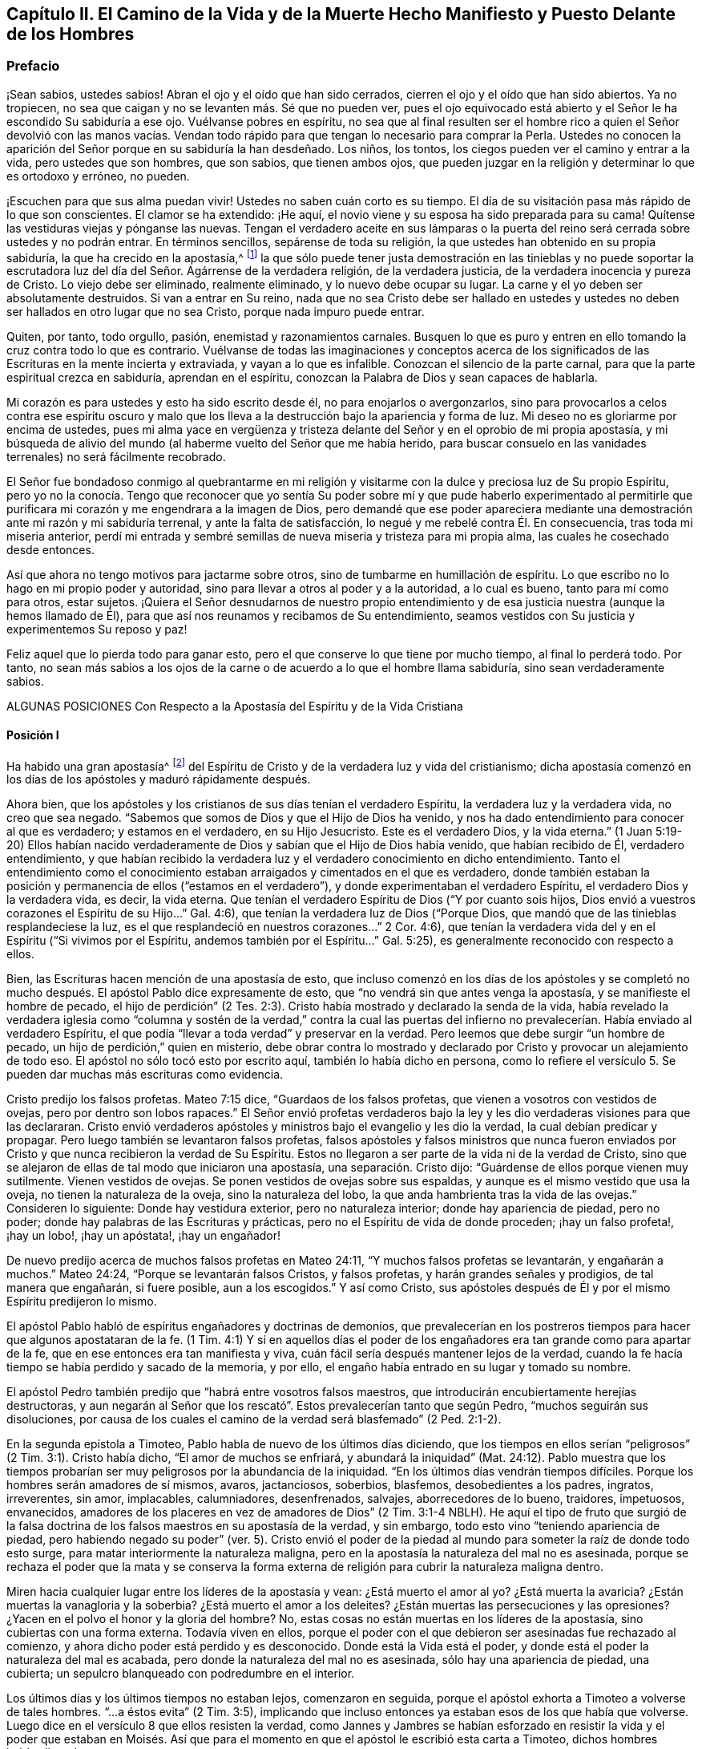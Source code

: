 == Capítulo II. El Camino de la Vida y de la Muerte Hecho Manifiesto y Puesto Delante de los Hombres

=== Prefacio

¡Sean sabios, ustedes sabios!
Abran el ojo y el oído que han sido cerrados,
cierren el ojo y el oído que han sido abiertos.
Ya no tropiecen, no sea que caigan y no se levanten más. Sé que no pueden ver,
pues el ojo equivocado está abierto y el Señor le ha escondido Su sabiduría a ese ojo.
Vuélvanse pobres en espíritu,
no sea que al final resulten ser el hombre rico a quien el Señor devolvió con las manos
vacías. Vendan todo rápido para que tengan lo necesario para comprar la Perla.
Ustedes no conocen la aparición del Señor porque en su sabiduría la han desdeñado.
Los niños, los tontos, los ciegos pueden ver el camino y entrar a la vida,
pero ustedes que son hombres, que son sabios, que tienen ambos ojos,
que pueden juzgar en la religión y determinar lo que es ortodoxo y erróneo, no pueden.

¡Escuchen para que sus alma puedan vivir!
Ustedes no saben cuán corto es su tiempo.
El día de su visitación pasa más rápido de lo que son conscientes.
El clamor se ha extendido: ¡He aquí,
el novio viene y su esposa ha sido preparada para su cama!
Quítense las vestiduras viejas y pónganse las nuevas.
Tengan el verdadero aceite en sus lámparas o la puerta del
reino será cerrada sobre ustedes y no podrán entrar.
En términos sencillos, sepárense de toda su religión,
la que ustedes han obtenido en su propia sabiduría, la que ha crecido en la apostasía,^
footnote:[Penington y muchos de sus contemporáneos,
usan la palabra '`apostasía`' para referirse a la condición de la iglesia cristiana,
que comenzó poco después de los primeros apóstoles, hasta la época de estos escritos.
En sus mentes, la forma predominantemente muerta,
externa y centrada en el hombre de la religión cristiana,
que había prevalecido a lo largo de los siglos,
era la gran apostasía que había sido predicha por Cristo y los apóstoles.]
la que sólo puede tener justa demostración en las tinieblas y no puede soportar
la escrutadora luz del día del Señor. Agárrense de la verdadera religión,
de la verdadera justicia, de la verdadera inocencia y pureza de Cristo.
Lo viejo debe ser eliminado, realmente eliminado, y lo nuevo debe ocupar su lugar.
La carne y el yo deben ser absolutamente destruidos.
Si van a entrar en Su reino,
nada que no sea Cristo debe ser hallado en ustedes y ustedes
no deben ser hallados en otro lugar que no sea Cristo,
porque nada impuro puede entrar.

Quiten, por tanto, todo orgullo, pasión, enemistad y razonamientos carnales.
Busquen lo que es puro y entren en ello tomando la cruz contra todo lo que es contrario.
Vuélvanse de todas las imaginaciones y conceptos acerca de los
significados de las Escrituras en la mente incierta y extraviada,
y vayan a lo que es infalible.
Conozcan el silencio de la parte carnal,
para que la parte espiritual crezca en sabiduría, aprendan en el espíritu,
conozcan la Palabra de Dios y sean capaces de hablarla.

Mi corazón es para ustedes y esto ha sido escrito desde él,
no para enojarlos o avergonzarlos,
sino para provocarlos a celos contra ese espíritu oscuro y malo
que los lleva a la destrucción bajo la apariencia y forma de luz.
Mi deseo no es gloriarme por encima de ustedes,
pues mi alma yace en vergüenza y tristeza delante
del Señor y en el oprobio de mi propia apostasía,
y mi búsqueda de alivio del mundo (al haberme vuelto del Señor que me había herido,
para buscar consuelo en las vanidades terrenales) no será fácilmente recobrado.

El Señor fue bondadoso conmigo al quebrantarme en mi religión
y visitarme con la dulce y preciosa luz de Su propio Espíritu,
pero yo no la conocía. Tengo que reconocer que yo sentía Su poder
sobre mí y que pude haberlo experimentado al permitirle que purificara
mi corazón y me engendrara a la imagen de Dios,
pero demandé que ese poder apareciera mediante una
demostración ante mi razón y mi sabiduría terrenal,
y ante la falta de satisfacción, lo negué y me rebelé contra Él. En consecuencia,
tras toda mi miseria anterior,
perdí mi entrada y sembré semillas de nueva miseria y tristeza para mi propia alma,
las cuales he cosechado desde entonces.

Así que ahora no tengo motivos para jactarme sobre otros,
sino de tumbarme en humillación de espíritu.
Lo que escribo no lo hago en mi propio poder y autoridad,
sino para llevar a otros al poder y a la autoridad, a lo cual es bueno,
tanto para mí como para otros, estar sujetos.
¡Quiera el Señor desnudarnos de nuestro propio entendimiento
y de esa justicia nuestra (aunque la hemos llamado de Él),
para que así nos reunamos y recibamos de Su entendimiento,
seamos vestidos con Su justicia y experimentemos Su reposo y paz!

Feliz aquel que lo pierda todo para ganar esto,
pero el que conserve lo que tiene por mucho tiempo, al final lo perderá todo.
Por tanto,
no sean más sabios a los ojos de la carne o de acuerdo a lo que el hombre llama sabiduría,
sino sean verdaderamente sabios.

ALGUNAS POSICIONES Con Respecto a la Apostasía del Espíritu y de la Vida Cristiana

==== Posición I

Ha habido una gran apostasía^
footnote:[Alejamiento, salida]
del Espíritu de Cristo y de la verdadera luz y vida del cristianismo;
dicha apostasía comenzó en los días de los apóstoles y maduró rápidamente después.

Ahora bien, que los apóstoles y los cristianos de sus días tenían el verdadero Espíritu,
la verdadera luz y la verdadera vida, no creo que sea negado.
"`Sabemos que somos de Dios y que el Hijo de Dios ha venido,
y nos ha dado entendimiento para conocer al que es verdadero; y estamos en el verdadero,
en su Hijo Jesucristo.
Este es el verdadero Dios, y la vida eterna.`"
(1 Juan 5:19-20) Ellos habían nacido verdaderamente
de Dios y sabían que el Hijo de Dios había venido,
que habían recibido de Él, verdadero entendimiento,
y que habían recibido la verdadera luz y el verdadero conocimiento en dicho entendimiento.
Tanto el entendimiento como el conocimiento estaban
arraigados y cimentados en el que es verdadero,
donde también estaban la posición y permanencia de ellos ("`estamos en el verdadero`"),
y donde experimentaban el verdadero Espíritu, el verdadero Dios y la verdadera vida,
es decir, la vida eterna.
Que tenían el verdadero Espíritu de Dios ("`Y por cuanto sois hijos,
Dios envió a vuestros corazones el Espíritu de su Hijo...`" Gal.
4:6), que tenían la verdadera luz de Dios ("`Porque Dios,
que mandó que de las tinieblas resplandeciese la luz,
es el que resplandeció en nuestros corazones...`" 2 Cor.
4:6), que tenían la verdadera vida del y en el Espíritu ("`Si vivimos por el Espíritu,
andemos también por el Espíritu...`" Gal.
5:25), es generalmente reconocido con respecto a ellos.

Bien, las Escrituras hacen mención de una apostasía de esto,
que incluso comenzó en los días de los apóstoles y se completó
no mucho después. El apóstol Pablo dice expresamente de esto,
que "`no vendrá sin que antes venga la apostasía, y se manifieste el hombre de pecado,
el hijo de perdición`" (2 Tes.
2:3). Cristo había mostrado y declarado la senda de la vida,
había revelado la verdadera iglesia como "`columna y sostén de la verdad,`" contra la
cual las puertas del infierno no prevalecerían. Había enviado al verdadero Espíritu,
el que podía "`llevar a toda verdad`" y preservar en la verdad.
Pero leemos que debe surgir "`un hombre de pecado,
un hijo de perdición,`" quien en misterio,
debe obrar contra lo mostrado y declarado por Cristo
y provocar un alejamiento de todo eso.
El apóstol no sólo tocó esto por escrito aquí, también lo había dicho en persona,
como lo refiere el versículo 5. Se pueden dar muchas más escrituras como evidencia.

Cristo predijo los falsos profetas.
Mateo 7:15 dice, "`Guardaos de los falsos profetas,
que vienen a vosotros con vestidos de ovejas, pero por dentro son lobos rapaces.`"
El Señor envió profetas verdaderos bajo la ley y
les dio verdaderas visiones para que las declararan.
Cristo envió verdaderos apóstoles y ministros bajo el evangelio y les dio la verdad,
la cual debían predicar y propagar.
Pero luego también se levantaron falsos profetas,
falsos apóstoles y falsos ministros que nunca fueron enviados
por Cristo y que nunca recibieron la verdad de Su Espíritu.
Estos no llegaron a ser parte de la vida ni de la verdad de Cristo,
sino que se alejaron de ellas de tal modo que iniciaron una apostasía,
una separación. Cristo dijo: "`Guárdense de ellos porque vienen muy sutilmente.
Vienen vestidos de ovejas.
Se ponen vestidos de ovejas sobre sus espaldas,
y aunque es el mismo vestido que usa la oveja, no tienen la naturaleza de la oveja,
sino la naturaleza del lobo, la que anda hambrienta tras la vida de las ovejas.`"
Consideren lo siguiente: Donde hay vestidura exterior, pero no naturaleza interior;
donde hay apariencia de piedad, pero no poder;
donde hay palabras de las Escrituras y prácticas,
pero no el Espíritu de vida de donde proceden; ¡hay un falso profeta!, ¡hay un lobo!,
¡hay un apóstata!, ¡hay un engañador!

De nuevo predijo acerca de muchos falsos profetas en Mateo 24:11,
"`Y muchos falsos profetas se levantarán, y engañarán a muchos.`"
Mateo 24:24, "`Porque se levantarán falsos Cristos, y falsos profetas,
y harán grandes señales y prodigios, de tal manera que engañarán, si fuere posible,
aun a los escogidos.`"
Y así como Cristo,
sus apóstoles después de Él y por el mismo Espíritu predijeron lo mismo.

El apóstol Pablo habló de espíritus engañadores y doctrinas de demonios,
que prevalecerían en los postreros tiempos para hacer que algunos apostataran de la fe.
(1 Tim.
4:1) Y si en aquellos días el poder de los engañadores
era tan grande como para apartar de la fe,
que en ese entonces era tan manifiesta y viva,
cuán fácil sería después mantener lejos de la verdad,
cuando la fe hacía tiempo se había perdido y sacado de la memoria, y por ello,
el engaño había entrado en su lugar y tomado su nombre.

El apóstol Pedro también predijo que "`habrá entre vosotros falsos maestros,
que introducirán encubiertamente herejías destructoras,
y aun negarán al Señor que los rescató`". Estos prevalecerían tanto que según Pedro,
"`muchos seguirán sus disoluciones,
por causa de los cuales el camino de la verdad será blasfemado`" (2 Ped.
2:1-2).

En la segunda epístola a Timoteo, Pablo habla de nuevo de los últimos días diciendo,
que los tiempos en ellos serían "`peligrosos`" (2 Tim.
3:1). Cristo había dicho, "`El amor de muchos se enfriará, y abundará la iniquidad`" (Mat.
24:12). Pablo muestra que los tiempos probarían ser
muy peligrosos por la abundancia de la iniquidad.
"`En los últimos días vendrán tiempos difíciles.
Porque los hombres serán amadores de sí mismos, avaros, jactanciosos, soberbios,
blasfemos, desobedientes a los padres, ingratos, irreverentes, sin amor, implacables,
calumniadores, desenfrenados, salvajes, aborrecedores de lo bueno, traidores, impetuosos,
envanecidos, amadores de los placeres en vez de amadores de Dios`" (2 Tim.
3:1-4 NBLH).
He aquí el tipo de fruto que surgió de la falsa doctrina
de los falsos maestros en su apostasía de la verdad,
y sin embargo, todo esto vino "`teniendo apariencia de piedad,
pero habiendo negado su poder`" (ver. 5). Cristo envió el poder
de la piedad al mundo para someter la raíz de donde todo esto surge,
para matar interiormente la naturaleza maligna,
pero en la apostasía la naturaleza del mal no es asesinada,
porque se rechaza el poder que la mata y se conserva la forma externa
de religión para cubrir la naturaleza maligna dentro.

Miren hacia cualquier lugar entre los líderes de la apostasía y vean:
¿Está muerto el amor al yo?
¿Está muerta la avaricia?
¿Están muertas la vanagloria y la soberbia?
¿Está muerto el amor a los deleites?
¿Están muertas las persecuciones y las opresiones?
¿Yacen en el polvo el honor y la gloria del hombre?
No, estas cosas no están muertas en los líderes de la apostasía,
sino cubiertas con una forma externa.
Todavía viven en ellos,
porque el poder con el que debieron ser asesinadas fue rechazado al comienzo,
y ahora dicho poder está perdido y es desconocido.
Donde está la Vida está el poder, y donde está el poder la naturaleza del mal es acabada,
pero donde la naturaleza del mal no es asesinada, sólo hay una apariencia de piedad,
una cubierta; un sepulcro blanqueado con podredumbre en el interior.

Los últimos días y los últimos tiempos no estaban lejos, comenzaron en seguida,
porque el apóstol exhorta a Timoteo a volverse de tales hombres.
"`...a éstos evita`" (2 Tim.
3:5), implicando que incluso entonces ya estaban esos de los que había que volverse.
Luego dice en el versículo 8 que ellos resisten la verdad,
como Jannes y Jambres se habían esforzado en resistir la vida y el poder que estaban
en Moisés. Así que para el momento en que el apóstol le escribió esta carta a Timoteo,
dichos hombres habían llegado.

Judas habla de "`hombres impíos que convierten en libertinaje la gracia de nuestro Dios,
y niegan a Dios el único soberano,
y a nuestro Señor Jesucristo,`" y que ya "`han entrado`" (Jud.
1:4). El apóstol Juan dice muy específicamente, "`Hijitos, ya es el último tiempo;
y según vosotros oísteis que el anticristo viene,
así ahora han surgido muchos anticristos; por esto conocemos que es el último tiempo.
Salieron de nosotros...`" (1 Juan 2:18-19). Cristo,
instruyendo a Sus discípulos con respecto a los últimos tiempos,
les dijo que se levantarían falsos cristos con gran poder de engaño. (Mat.
24:24) Ahora bien, Juan dice aquí: "`han surgido muchos anticristos;
por esto conocemos que es el último tiempo.`"
Estos no permanecieron en la doctrina de los apóstoles que predicaban "`el evangelio
eterno,`" ni permanecieron en el Espíritu y principio en el que habían entrado,
sino que "`salieron`" de ellos,
salieron del Espíritu (de la unción en la que tenían que mantenerse y por la
que eran mantenidos) hacia otro espíritu y predicaron otro evangelio.
El evangelio del anticristo no era el poder de Dios para destruir lo terrenal,
todo lo contrario, consistía en un conocimiento muerto y literal de las cosas,
del que lo terrenal podía alimentarse y mantenerse vivo.

Miren el estado de las iglesias de entonces,
según lo que las Escrituras registran de ellas,
y los síntomas de la apostasía aparecerán claramente.
La iglesia de Éfeso (en la que habían entrado algunos lobos rapaces, Hech.
20:29) había dejado su primer amor.
(Apoc.
2:4) Las iglesias de Galacia fueron hechizadas y se apartaron del evangelio.
(Gal.
3:1) La iglesia de Colosas estaba enredada y sujeta a los rudimentos del mundo,
ordenanzas (que perecen con el uso), mandamientos y doctrinas de hombres.
(Col.
2:20-22) La iglesia de Corinto también estaba siendo
turbada por los falsos profetas (2 Cor.
11:12-13), tanto así,
que el apóstol temía que la iglesia fuera corrompida por ellos (ver. 3).
En la iglesia de Pérgamo había unos que retenían la doctrina de Baal.
(Apoc.
2:14) La iglesia de Tiatira permitía que la mujer
llamada Jezabel y que se hacía llamar profetisa,
sedujera y diera a luz niños de apostasía. (Apoc.
2:20,23) La iglesia de Sardis tenía nombre de estar viva
pero estaba muerta y había manchado sus vestiduras (Apoc.
3:2,4). La iglesia de Laodicea se veía a sí misma rica, enriquecida,
que no tenía necesidad de nada, pero era desventurada, miserable, pobre,
ciega (el ojo se había desviado) y desnuda; sin oro, sin vestido, sin colirio.
(Apoc.
3:17-18). Finalmente,
todos los gentiles fueron advertidos por Pablo en
su carta a la iglesia de Roma a mirar su estatus,
para que no cayeran de la fe,
de la verdad y de la vida a la apostasía (como habían hecho los judíos),
ni experimentaran la severidad de Dios,
como también la habían experimentado los judíos. (Rom.
11: 20-22)

Es evidente, por tanto,
que en los días de los apóstoles la apostasía había
encontrado asidero y había comenzado a esparcirse.
El apóstol Juan mirando en el espíritu el estado futuro de las cosas,
la vio extendida y cubriéndolo todo;
"`todas las naciones han bebido del vino del furor de su fornicación`" (Apoc.
18:3). El camino de la verdad había sido blasfemado hacía mucho (2 Ped.
2:2) y la Roca Eterna que sólo se establece en la verdad había sido abandonada.
Todo se hizo como un mar,
se levantó la bestia (que no podía levantarse mientras el poder
de la verdad estuviera en pie) y sobre la bestia la mujer,
y en su mano la copa de engaño y desvío de la vida.
Ella les dio a beber a todas las naciones y las naciones bebieron y se embriagaron,
por lo tanto,
todas las naciones han sido envenenadas con las doctrinas
y prácticas de la apostasía. Ellas han tomado como verdad,
lo que la ramera les dijo que era verdad; han guardado como mandamientos de Dios,
lo que la ramera les dijo que eran mandamientos de Dios.
Por este medio nunca han llegado a estar casadas con Cristo, a estar unidas a Él,
a recibir la ley de vida de Su Espíritu y a experimentar
la libertad de la esclavitud de la corrupción. Por el contrario,
han estado en la cama de fornicación con la ramera y se han complacido,
saciado y satisfecho con esta fornicación. En consecuencia,
la corrupción cubrió toda la tierra.

Y aunque Dios se reservó para sí un remanente que lo adorara y
diera algún testimonio de Su verdad durante todo ese tiempo,
la "`bestia`" (que era manejada por la ramera) tenía poder sobre ellos;
poder para hacerles guerra, poder para vencerlos.
(Apoc.
13:7) La "`bestia`" tenía poder sobre toda "`tribu, pueblo,
lengua y nación`" en todas partes para vencer a los "`santos,`"
para suprimir la verdad de la que ellos eran movidos a dar testimonio,
para establecer la adoración de la "`bestia`" y hacer
que toda la tierra cayera delante de eso.
(Apoc.
13:7-8)

Ahora bien, por lo que ha sido expresado,
¿no es manifiesto con sencillez y claridad para todo ojo,
que ha habido una gran apostasía del verdadero conocimiento de Cristo,
y que una corrupción y un poder universal de muerte se han
propagado en lugar del poder de vida y gracia de Dios?
"`La gracia de Dios que trae salvación`" ha desaparecido;
la "`abominación de la desolación`" ha tomado su lugar y lo ha
llenado todo de veneno mortal contra la verdad y contra la vida.
Así, esa enemistad contra Dios bajo la apariencia de amor y celo por Él,
ha reinado en términos generales en los corazones de los hombres
desde los tiempos de los apóstoles hasta este día presente.

==== Posición II

En esta gran apostasía el verdadero estado del cristianismo se ha perdido.
Si ellos apostataron del Espíritu, de la luz y de la vida,
entonces se salieron de dicho estado y lo perdieron.

Se podría describir con multitud de detalles la manera
en que el estado del cristianismo se perdió,
pero sería demasiado extenso y tedioso.
Por lo tanto, puede que baste exponer unos pocos ejemplos importantes.

1+++.+++ La verdadera regla del cristianismo se perdió. La regla que dirige,
guía y ordena al cristiano en toda su marcha fue apostatada y perdida.

Pregunta: ¿Cuál es la regla^
footnote:[La palabra regla se usa para referirse a eso que gobierna,
rige o tiene verdadera autoridad en la vida del creyente.]
por la que el cristiano tiene que dirigir y ordenar su curso?

Respuesta: Ser cristiano es ser seguidor de Cristo, en consecuencia,
se debe tener la misma regla para caminar que tuvo Cristo.
El cristiano proviene de Cristo y tiene la misma vida en él,
por lo tanto necesita la misma regla.
Cristo tenía la plenitud de vida y todos recibimos
de Su plenitud una medida de dicha vida.
"`Porque somos miembros de su cuerpo,
de su carne y de sus huesos`" (Ef. 5:30). En efecto,
nosotros salimos del mismo manantial de vida de donde Él salió,
"`Porque el que santifica y los que son santificados, de uno son todos;
por lo cual no se avergüenza de llamarlos hermanos`" (Heb.
2:11). ¿Cuál era Su regla?
¿No era la plenitud de vida que recibió? Y ¿cuál es la regla de los que son santificados?
¿No es la medida de vida que recibieron?
¿No era la regla de Cristo la ley del Espíritu,
la ley que el Espíritu escribió en Su corazón? Y
¿no es la regla de los cristianos la ley del Espíritu,
la ley que el Espíritu escribe en sus corazones?

¿Cómo fue hecho Cristo rey y sacerdote?
¿Fue por la ley de un mandamiento carnal o por el poder de una vida eterna?
¿Y cómo son hechos ellos reyes y sacerdotes de Dios?
(Apoc.
1:6). ¿Es por la ley de un mandamiento carnal o por el poder de la misma vida eterna?
"`He aquí que vengo para hacer tu voluntad, Dios mío`', dijo Cristo,
"`cuando entró al mundo`" (Heb.
10:7,5) Pero ¿por cuál regla?
¿Por cuál ley?
"`Tu ley está en medio de mi corazón`" (Sal.
40:8). Y el Espíritu que la escribió ahí,
es el mismo que escribe el nuevo pacto con todas sus leyes en el corazón de cada cristiano,
desde el más pequeño hasta el más grande.
(Heb.
8:9,10) Sí, el Espíritu que habitaba en el corazón de Cristo,
es el mismo que habita en el de los cristianos de acuerdo a la promesa del pacto.
(Ezeq.
36:27)

Esta era la regla por la que Pablo caminaba,
"`la ley del Espíritu de vida en Cristo Jesús`" (Rom.
8:1-2). Esto lo hizo "`libre de la ley de pecado y muerte.`"
¿Dónde está escrita la ley del pecado?
¿Dónde está escrita la ley de la muerte?
¿No está escrita en el corazón? ¿No debe ser escrita ahí también la ley
de justicia y vida para que sea capaz de tratar con el pecado y la muerte?
El Espíritu forma de nuevo el corazón, forma a Cristo en el corazón,
engendra una nueva creación ahí que no puede pecar.
("`El que es nacido de Dios no peca.`") Esta es la regla de justicia,
la nueva creación o el Espíritu de vida en la nueva creación.
"`Porque en Cristo Jesús ni la circuncisión vale nada,
ni la incircuncisión,
sino una nueva creación. Y a todos los que anden conforme a esta regla,
paz y misericordia sea a ellos`" (Gal.
6:15-16). Note, esta es la regla:
La nueva creación que es engendrada en todo el que es nacido de Dios.
"`Si alguno está en Cristo,
nueva criatura es,`" y esta nueva creación tiene que ser su regla.
En la medida que cada hombre camine de acuerdo a esta regla,
de acuerdo a la nueva creación,
de acuerdo a la ley de luz y vida que el Espíritu continuamente sopla en la nueva creación,
tiene paz.
Pero si transgrede esto y no camina según el Espíritu sino según la carne,
camina fuera de la luz, fuera de la vida, fuera de la paz; camina en el mar,
en la muerte, en la dificultad y en la condenación. Esta es, pues,
la ley del hombre convertido: La nueva creación;
y la ley de la nueva creación es el Espíritu de vida que la engendró, que vive,
respira y emite Su ley continuamente en ella.
"`Pero vosotros tenéis la unción del Santo,
y conocéis todas las cosas`" (1 Juan 2:20). ¿Cómo
llegaron ellos a conocer todas las cosas?
¿No dice Juan que fue por "`la unción?`" La unción estaba en ellos,
una fuente o manantial de luz y vida manando en el interior
continuamente como ríos y corrientes de vida;
no necesitaban ningún otro maestro,
ni en la verdad ni en el camino de vida (ver. 27). El "`Consolador`"
renovaba sus corazones suficientemente y los llevaba a toda verdad.

Escudriñen las epístolas de los apóstoles y los encontrarán testificando
que el Señor mandó Su Espíritu a los corazones de los cristianos.
Encontrarán exhortaciones de no entristecer o apagar al Espíritu,
sino de seguir según eran guiados.
Ellos tenían que "`vivir en el Espíritu`" y "`caminar en el Espíritu.`"
(Gal.
5:25) El Espíritu tenía que caminar, vivir y producir Su propia vida y poder en ellos.
(2 Cor.
6:16) ¿Cuál puede ser la regla apropiada y completa de los hijos e hijas de Dios,
sino la luz del Espíritu de vida que recibieron de su Padre?
De esta manera elevó Dios la condición del creyente por
encima de la condición de los judíos bajo la ley.
Porque el judío externo tenía la ley escrita por el dedo de Dios en tablas de piedra,
pero nosotros tenemos la ley escrita por el dedo de Dios en las tablas de nuestros corazones.
La de ellos era una ley externa, a distancia,
y los labios del sacerdote estaban para preservar
el conocimiento de la misma e instruirlos en ella.
Pero ahora hay una ley interna, a mano,
la inmediata luz del Espíritu de vida brillando directamente en el corazón.
Los que conocen esta ley interior no necesitan hombre que les enseñe,
tienen el Espíritu de profecía en ellos y enseñanzas vivas provenientes de Él,
continuamente.
Estos son hechos reyes y sacerdotes para Dios,
tal como el pacto de la ley sólo pudo representar.

El evangelio es la sustancia de todo lo que las sombras contenían en la ley.
El cristiano es aquel que entra en esa sustancia,
vive en esa sustancia y en quien esa sustancia vive.
Su regla es la sustancia misma,
en la que él vive y la que vive en él. Cristo es la sustancia,
Él vive en el cristiano y el cristiano en Él. Cristo vive en él
por Su Espíritu y él vive en Cristo por el mismo Espíritu.
Ahí vive y tiene comunión con el Padre y con el Hijo, en la luz en la que Ellos viven,
y no mediante ninguna regla externa.
(1 Juan 1:6-7)

Pregunta: Pero ¿cuál es la regla ahora en la apostasía?

Respuesta:
Entre los católicos la regla son las Escrituras interpretadas
por la iglesia (como ellos se llaman a sí mismos),
con una mezcla de sus propios preceptos y tradiciones.
Entre los protestantes la regla son las Escrituras,
según las entienden por su propio estudio,
o según reciben entendimiento de ellas de los hombres que consideran ortodoxos.
De aquí se levantan continuamente diferencias, grupos y sectas;
unos siguiendo una interpretación, otros siguiendo otra.
Esta es una apostasía grave, la cual es raíz, manantial y fundamento de todo lo demás,
porque el que se pierde en el principio,
el que comienza su religión sin la verdadera regla,
¿cómo podrá seguir correctamente después?

Objeción: ¿Pero no son las Escrituras la palabra de Dios?
¿No debe ser la palabra de Dios la regla de un cristiano?
Si todo el mundo fuera dejado en su propio espíritu,
¡cuánta confusión e incertidumbre produciría esto!

Respuesta: Las Escrituras no son la Palabra viva,
no son la señalada por Dios para ser la regla de un cristiano,
pero contienen palabras habladas por el Espíritu de Dios
que testifican y apuntan a la Palabra que debe ser la regla.
"`Ustedes examinan las Escrituras porque piensan tener en ellas la vida eterna.
¡Y son ellas las que dan testimonio de Mí! Pero ustedes
no quieren venir a Mí para que tengan esa vida`" (Juan 5:39-40;
NBLH).
Las Escrituras deben ser escudriñadas por el testimonio que dan de Cristo,
y cuando dicho testimonio es recibido, Cristo es encontrado y la vida recibida.
Pero los fariseos antiguamente y los cristianos desde
entones (me refiero a los cristianos de nombre),
escudriñan las Escrituras pero no van a Cristo por la vida,
sino que se aferran a la letra de las Escrituras y se oponen a la vida con la letra.
Se mantienen a sí mismos alejados de la vida por
medio de su sabiduría y conocimiento de la letra.
De esta manera ponen las Escrituras en el lugar de
Cristo y así ni honran a Cristo ni a las Escrituras.

No habría sido honor para Juan el Bautista haber sido tomado como la Luz;
el honor de Juan era apuntarla.
Tampoco es ningún honor para las Escrituras ser llamadas la Palabra de Dios,
su honor es develar y testificar de la Palabra.
Ahora oigan lo que las Escrituras llaman la Palabra: "`En el principio era la Palabra,
y la Palabra era con Dios, y la Palabra era Dios`" (Juan 1:1; JBS).
"`Y aquella Palabra fue hecha carne`" (Juan 1:14, JBS).
Este era el nombre de Cristo cuando vino en la carne a sembrar Su vida en el mundo.
Cuando viene al mundo de nuevo de una tierra lejana
a pelear contra la bestia y el falso profeta,
y a limpiar la tierra de la fornicación e ídolos de la ramera, tiene el mismo nombre,
"`su nombre es la Palabra de Dios`" (Apoc.
19:13). Pedro llama esto "`la palabra de Dios que vive y permanece para siempre`" (1 Ped.
1:23). Esta Palabra que vive y permanece para siempre
es la Palabra que ellos predicaron (ver. 25),
y los que creyeron no sólo aplaudieron las palabras
que los apóstoles hablaron de la Palabra,
sino que también recibieron aquello de lo que hablaban,
"`la Palabra injertada,`" la que es recibida con espíritu manso,
quieto y sumiso y que "`puede salvar el alma`" (Sant.
1:21). Es la "`Palabra de fe,`" es decir, la que está "`cerca,
en el corazón y en la boca`" (Rom.
10:8). Es la Palabra que está a la puerta del corazón
y pide que la dejen entrar ("`He aquí,
yo estoy a la puerta y llamo,`" Apoc.
3:20). Cuando se le permite entrar habla en el corazón lo que tiene que ser oído y hecho.
Está cerca, está en el corazón y en la boca, ¿con qué fin?
"`Para que ustedes puedan oírla y hacerla.`"
La Palabra viva,
que es "`viva y eficaz y más cortante que espada de dos filos,`"
divide en la boca y divide en el corazón lo vil de lo precioso.
Sí, llega hasta la parte más íntima del corazón y corta entre las raíces.
(Heb.
4:12) Ustedes tienen que oír y hacer esa Palabra.
Tienen que separarse de todas las palabras viles, de la forma vil de vida,
del curso y de la adoración vil del mundo exterior,
del curso y de los pensamientos viles del pecado en el interior,
tan rápido como la Palabra se los descubra.
Ustedes tienen que ejercitarse en lo que es locura y necedad a los ojos del mundo,
con la severidad de la cruz sobre sus propias naturalezas terrenales.
De hecho, cuando la Palabra alcanza la naturaleza,
la vida y el espíritu mismo en el interior,
la vida carnal en el corazón no puede ser perdonada,
ni puede ser rechazado tampoco lo tonto y lo débil (en opinión
del ojo sabio del hombre) que se levanta en su lugar,
lo cual, cuando es recibido, es como una pequeña semilla,
como la más pequeña de las semillas.
Esa es la palabra de vida; esa es la regla verdadera y viva y el camino a la vida eterna;
esa es la obediencia; ese es el oír y el hacer de la Palabra.
"`El que tenga oídos, que oiga.`"

"`Examinaos a vosotros mismos si estáis en la fe; probaos a vosotros mismos.
¿O no os conocéis a vosotros mismos, que Jesucristo está en vosotros,
a menos que estéis reprobados?`"
(2 Cor.
13:5). ¿Están ustedes en la fe?
Entonces Cristo está en ustedes.
¿No está Cristo en ustedes?
Entonces están reprobados, fuera de la fe.
Cristo está en ustedes, ¿y no llevará Él las riendas y gobernar?
La Palabra viva está en el corazón, ¿y no será el gobierno del corazón? El apóstol Juan,
quien había visto, gustado, tocado y predicado la palabra de vida,
¿refirió a los cristianos a sus epístolas, o cualquier otra parte de la escritura,
para que fueran su gobierno?
No, él los dirigió a la unción como maestro suficiente.
(1 Juan 2:27) "`El que cree en mí, como dice la Escritura,
de su interior correrán ríos de agua viva`" (Juan
7:38). El que tiene la fuente de vida en él,
el que tiene ríos de agua viva manando continuamente,
¿ha necesitado ir a otro lugar a buscar agua?
"`El reino de los cielos está en ustedes,`" dijo Cristo, y manda a "`buscar el reino.`"
Enciendan la candela, barran la casa, busquen diligentemente el reino; ahí está,
si consiguen encontrarlo.
Él que ha encontrado el reino en el interior, ¿debería mirar afuera,
a palabras habladas acerca del reino para hallar las leyes del reino?
¿No se encuentran las leyes del reino en el reino?
¿Está el reino en el corazón y las leyes del reino escritas afuera en un libro?
¿No es el evangelio la ministración del Espíritu?
Aquel que ha recibido al Espíritu, ¿regresará a la letra para ser guiado?
El Espíritu vivo que da las Escrituras está presente,
¿y no tendrá preeminencia por encima de Sus propias palabras escritas?

¿Cuál es el objetivo correcto de la letra?
¿No es testificar del Espíritu y llevarlo a uno al Espíritu?
La ley, los profetas, Juan el Bautista, condujeron a Cristo en la carne;
Él tenía que ser la luz creciente y ellos tenían que decrecer.
Las palabras de Cristo en la carne,
las palabras de los apóstoles después y todas las palabras desde entonces,
no son sino para conducir a Cristo en el Espíritu, a la sustancia eterna y viva.
Cuando las palabras de Cristo, de los apóstoles,
o cuales quieras otras palabras habladas en estos días desde el mismo Espíritu,
llevan al Espíritu, a la experiencia y al establecimiento del alma en el fundamento vivo,
a la edificación y perfeccionamiento del hombre de Dios en dicho fundamento,
han alcanzado entonces su fin y su gloria.
Pero alabar las palabras escritas sin entender su voz,
manteniéndose a distancia de eso a lo que nos invitan,
pone las palabras fuera de su lugar, fuera de su uso y servicio correcto,
y así ni alcanzan su fin ni su gloria.
Y aunque el hombre pusiera sobre esas palabras algo que pareciera de mayor gloria,
es decir, las hiciera su regla y su guía,
no sería más que deshonra tanto para ellas como para
el Espíritu que las dio para un propósito diferente.

Con respecto a la otra parte de la objeción,
la que habla de si los hombres deberían ser dejados en sus
propios espíritus y seguir la guía de sus propios espíritus,
y que eso produciría confusión e incertidumbre,
¡yo reconozco que así sería! Pero aquí no estamos
hablando de dejar al hombre en su propio espíritu,
sino de dirigir y guiar al hombre a la Palabra y al Espíritu de vida,
a conocer y a oír la voz de Cristo,
la cual reúne y traslada al hombre de su propio espíritu al Espíritu de Cristo.
Allí no hay confusión ni incertidumbre, sino orden, certidumbre y estabilidad.

La luz del Espíritu de Dios es una regla segura e
infalible y el ojo que la ve es un ojo seguro.
El entendimiento humano de las Escrituras es incierto y falible.
Él, al no tener el verdadero oído,
recibe en su entendimiento incierto un conocimiento literal dudoso de las cosas,
y engaña su alma.
De esta manera,
se pierde en su propia mente errante e incierta en
medio de su sabiduría y conocimiento de las Escrituras,
y su alma es engañada por falta de una raíz verdadera y de un fundamento en él. Pero
aquel que es llevado al verdadero Pastor y conoce Su voz no puede ser engañado,
puede leer las Escrituras a salvo y probar la verdadera
dulzura de las palabras que salen de la vida.

Pero el hombre que está fuera de la vida se alimenta
de cáscaras y no puede recibir nada mejor;
ha reunido un conocimiento muerto, seco,
literal y áspero de las Escrituras y eso es lo que saborea.
Cuando la vida de las palabras y las cosas de las
que se hablan le son declaradas no las puede recibir,
porque está fuera del lugar donde fueron escritas
y del único lugar donde pueden ser entendidas.
Así entonces, el tal, tras perder la vida, ¿qué más puede hacer?
No puede hacer otra cosa más que alabar la letra escrita,
aunque su alma esté hambrienta y se encuentre famélica
y muerta por la falta del pan de vida.

Los escribas y fariseos hicieron una gran algarabía
acerca de la ley y las ordenanzas de Moisés,
afirmando que Cristo y Sus discípulos eran quebrantadores y profanadores de ellas.
No obstante, ellos mismos no honraban verdaderamente la ley ni las ordenanzas de Moisés,
sino sus propias doctrinas, mandamientos y tradiciones.
Así es ahora con los que hacen una gran algarabía acerca
de las Escrituras y de las enseñanzas de los apóstoles.
Estos no honran las Escrituras ni las enseñanzas de los apóstoles,
sino sus propias definiciones, sus propios conceptos,
sus propios inventos e imaginaciones.
Corren a las Escrituras con ese entendimiento,
con el que está fuera de la Verdad y que no los dejará entrar en ellas.
Cuando no son capaces de alcanzar y comprender la verdad tal como es, entonces estudian,
inventan e imaginan el significado.
Moldean una semejanza, una similitud de la verdad lo más aproximada posible,
y eso debe pasar como la verdad.
Luego honran y se inclinan ante ello como si fuera la voluntad de Dios,
aunque no sea más que una semejanza de su propia
invención y creación. Ellos no adoran a Dios,
ni honran las Escrituras, honran y adoran las obras de su propio cerebro.
El hombre ha hecho una imagen,
ha hecho un ídolo de cada escritura a la que le ha creado un significado,
de cada escritura que no ha leído en la luz verdadera y viva del Espíritu eterno de Dios.
El respeto y honor que le da a ese significado, no es respeto y honor dados a Dios,
sino a su propia imagen, a su propio ídolo.

¡Oh,
muchos son tus ídolos cristianos de Inglaterra! ¡Cuán llenos están ustedes de imágenes,
ídolos y conceptos espirituales! ¡Han corrido de una idea a otra
con la misma mente y espíritu con que comenzaron al principio!
El fundidor de imágenes nunca ha sido descubierto
y destruido en ustedes y por eso sigue operando.
Grande será el dolor y la angustia cuando el rápido ojo escrutador
del Señor lo busque y revele Su justa ira contra él.

Yo honro las Escrituras en mi corazón y mi alma,
y anhelo leerlas con ojo puro y en la luz pura del Espíritu vivo de Dios.
¡Pero,
qué el Señor me libre de leer una línea de ellas en mi propia voluntad
o de interpretar alguna parte de ellas de acuerdo a mi propio entendimiento!
Anhelo leerlas sólo en la medida que sea guiado, conducido e iluminado por Él,
en la voluntad y entendimiento que vienen de Él. En Su luz, toda escritura,
cada escrito del Espíritu de Dios que proviene del aliento de Su vida,
es provechoso para edificar y perfeccionar al hombre de Dios.
Pero las instrucciones, las reprimendas, las observaciones, las reglas,
los motivos de esperanza y consuelo,
o cualquier otra cosa que el hombre haya encontrado
en las Escrituras (estando él mismo fuera de la vida),
no tiene verdadero provecho, ni edifica lo verdadero.

=== 2. La verdadera adoración se perdió.

La verdadera adoración de Dios en el evangelio es en el Espíritu.
"`Mas la hora viene, y ahora es,
cuando los verdaderos adoradores adorarán al Padre en espíritu y en verdad;
porque también el Padre tales adoradores busca que le adoren`"
(Juan 4:23). La verdadera adoración es en el espíritu y en la verdad,
y los verdaderos adoradores adoran ahí. El Padre
busca tales adoradores y acepta esa adoración;
cualquier otra adoración es adoración falsa, y cualquier otro adorador es adorador falso.
¿No rechazó Dios el sacrificio de Caín antes?
¿Puede Él aceptar ahora cualquier sacrificio o adoración que se
ofrezca en la naturaleza de Caín? El que adora sin el Espíritu,
adora en esa naturaleza, pero el que adora correctamente,
debe tener su naturaleza cambiada y adorar en esa fe, en esa vida, en esa naturaleza,
en ese Espíritu, mediante el que y donde el tal es cambiado.
Porque no estar en esto o no permanecer en esto,
hace que sea imposible agradar a Dios en algo.

El que es verdadero adorador debe guardar la ley de la fe,
la ley del Espíritu de vida en él;
la ley que él recibe continuamente del Espíritu de vida mediante la fe fresca.
Él debe oír y observar la voz de la Palabra viva
en toda su adoración y debe adorar en la presencia,
poder y guía de esa Palabra.

Voy a dar sólo el ejemplo de la oración. "`Orando en todo
tiempo con toda oración y súplica en el Espíritu`" (Ef.
6:18). Note que toda oración y súplica debe ser en el Espíritu.
Si un hombre siempre que habla lo hace desde su propio espíritu,
aunque lo haga con mucho fervor y pasión,
aún no es oración. Es oración sólo en la medida que el Espíritu la motive,
en la medida que el Espíritu la dirija y la guíe. Si un
hombre comienza sin el Espíritu o continúa sin el Espíritu,
no está en la verdadera adoración, está en su propia voluntad,
es adoración de la voluntad.^
footnote:[Adoración de la voluntad es un término que se usa para
referirse a cualquier forma de adoración que brota de los recursos
del hombre y que está de acuerdo a la voluntad del hombre.]
Es adoración de acuerdo a su propio entendimiento y naturaleza,
ambas cosas deben ser crucificadas y no ser seguidas en ninguna forma bajo el evangelio.
"`Nosotros somos la circuncisión,
los que adoramos a Dios en Espíritu,`" (estos son los verdaderos adoradores,
"`la circuncisión,`" y esta es la verdadera adoración, "`en Espíritu`"),
"`no teniendo confianza en la carne.`"
Si un hombre se ocupa en algún tipo de adoración a Dios sin Su Espíritu,
¿no es esto confianza en la carne?
Si comienza sin el movimiento del Espíritu, ¿no es esto comenzar en la carne?
Si sigue sin la continuidad del Espíritu,
¿no es esto continuar en la fuerza y confianza de la carne?
La adoración del Espíritu es en la voluntad y tiempo
del Espíritu y es continuada por Su luz y poder.
Este poder mantiene abajo la parte intelectual y emotiva del hombre,
en la que todo el mundo adora, ofrece sacrificios inaceptables,
ofrendas cojas y ciegas que el alma de Dios odia.

Ahora bien, la adoración no se halla en la voluntad ni en el tiempo del hombre,
sino en lo que permanece para siempre, esta es adoración continua.
Hay una continua oración a Dios.
Hay una continua bendición y alabanza de Su nombre, al comer,
al beber o al hacer cualquier otra cosa.
Hay una continua inclinación ante la majestad del Señor en cada pensamiento,
en cada palabra, en cada acción. Esta es la verdadera adoración,
este es el descanso o día de reposo en el que los verdaderos adoradores adoran.

Cuando la creación de Dios es finalizada,
cuando el niño es formado en la luz y la vida soplada en él,
entonces Dios lo pone en Su tierra santa donde se guarda Su día de reposo.
Este está en la fe, la cual es la sustancia de las cosas que se esperaban bajo la ley.
Él ha salido de todos los tipos y sombras de la ley,
de todas las observaciones paganas de días y tiempos en el espíritu de este mundo,
para entrar en el verdadero día de reposo, en el verdadero descanso,
donde no tiene que obrar más,
donde Dios obra todo en él en Su tiempo y de acuerdo a Su propio beneplácito.
"`Pero los que hemos creído entramos en el reposo`" (Heb.
4:3). Y "`el que ha entrado en su reposo, también ha reposado de sus obras,
como Dios de las suyas`" (ver. 10). El que tiene la menor muestra de fe
conoce una medida de reposo al encontrar la vida obrando en él. Su alma
es diariamente dirigida más y más en la vida mediante la obra de la vida,
y el pesado yugo de su propio esfuerzo en pos de la vida es quitado de sus hombros.
Ahora esto es la verdad, la vida,
el día de reposo y la adoración del alma que es guiada
en la verdad y preservada en la verdad.

Pregunta: Pero ¿cómo es la adoración ahora en la apostasía?

Respuesta: Entre los católicos es una adoración muy desagradable;
una adoración más carnal que lo que alguna vez fue
la adoración de la ley del antiguo pacto.
Porque aunque la ley en su naturaleza era externa y carnal,
aún así era enseñada y prescrita por la sabiduría
de Dios y provechosa en su lugar y para su fin.
Pero la adoración entre los católicos fue inventada por una sabiduría
corrupta y establecida en la voluntad corrupta del hombre,
no tiene verdadero provecho, todo lo contrario, mantiene alejada la vida,
el poder y al Espíritu mediante prácticas de la carne
que alimentan y complacen la naturaleza carnal.
Miren sus días consagrados a los santos, sus horas canónicas de oración,
sus oraciones en una lengua desconocida +++[+++Latín], sus ayunos, festines, Aves Marías,
Padres Nuestros, credos, etc.
¿No está todo esto fuera de la vida,
fuera del Espíritu y según la invención y voluntad de la carne?

La adoración de los protestantes no es muy diferente,
porque su adoración es también desde un principio carnal,
en sus propios tiempos y voluntades,
según su propio entendimiento y aprehensión de las cosas.
No proviene del levantamiento y guía de la infalible vida del Espíritu en ellos,
porque cuando el Espíritu lo intenta, ellos lo sofocan.
También guardan días, tiempos y ordenanzas que perecen,
ni salen de la carne para entrar en el Espíritu donde
la verdadera adoración debe ser conocida.

=== 3. La fe, la verdadera fe se perdió.

La fe que vence al mundo, la fe que alimenta la vida del justo y mata al injusto,
la fe que es pura y da entrada al reposo de Dios,
la fe que es la sustancia de las cosas que se esperan
y la evidencia de las cosas que no se ven,
se ha perdido.

Porque los que llevan el nombre de cristianos y dicen creer en Cristo y tener fe en Él,
no pueden vencer al mundo con su fe,
más bien son vencidos por el mundo todos los días.
¿No son estos cristianos encontrados en los honores,
modas, costumbres o adoración del mundo?
¡En efecto, están tan lejos de vencer que son vencidos por todo eso!

La fe de estos cristianos (así llamados) no es un misterio^
footnote:[Penington usa la palabra misterio para referirse a las
cosas que no pueden conocerse por medio de facultades naturales,
sino que deben ser reveladas por el Espíritu de Dios.]
(ellos no conocen el misterio de la fe, el cual es guardado en una consciencia pura),
la fe de ellos consiste en creer un relato histórico y en un mejoramiento
carnal de eso que puede ser guardado en una consciencia impura.

Ellos no han entrado en el reposo por medio de su fe;
no conocen el verdadero día de reposo en el Señor,
sino que continúan en un día de reposo que es sombra.
Su fe tampoco es la sustancia de lo que esperan,
porque la sustancia de lo que esperan aún es ajena a ellos.
No han llegado "`al monte de Sion, a la ciudad del Dios vivo, Jerusalén la celestial,
a la compañía de muchos millares de ángeles, a la congregación de los primogénitos,
a Dios el Juez, a Jesús el Mediador, a la sangre rociada`" y por lo tanto,
a la unidad y certeza en la vida.
Más bien permanecen en meras opiniones,
formas y prácticas adecuadas para el espíritu terrenal,
todo lo cual puede ser fácilmente sacudido, y debe ser sacudido hasta caer,
si es que alguna vez van a conocer el edificio de Dios y la verdadera fe.

=== 4. El amor, el verdadero amor se perdió.

El amor inocente, el que no guarda rencor, no desea el mal,
ni mucho menos le hace mal a alguien; el amor que es sufrido, amable, manso,
humilde y no busca lo suyo,
sino el bien de otros... ese amor se perdió. El amor no fingido fue desterrado
y el amor fingido del que procede la enemistad y violencia ha tomado su lugar.
El verdadero amor ama al enemigo y no puede devolver enemistad por enemistad,
más bien busca el bien de aquellos que lo odian.
Pero el amor falsificado puede perseguir y odiar al que él llama amigo, sí,
incluso puede perseguir y odiar a un hermano por
causa de alguna diferencia de opinión o práctica.
El amor que estaba en Cristo le enseñó a dar Su vida por Sus ovejas,
y el que tiene el mismo amor puede dar su vida por su hermano.
Sin embargo, el amor que está entre los cristianos hoy más bien tiende a quitar la vida.

¿Cómo es el amor entre los católicos?
Miren sus inquisiciones, sus iras, sus quemas en la hoguera, etc.
¿Cómo es el amor en Nueva Inglaterra?
Es un amor que encarcelará o desterrará a su hermano si difiere aunque
sea un poco en el juicio o práctica de la adoración. En efecto,
ellos azotan, queman manos, cortan orejas,
al igual que los obispos de la vieja Inglaterra.
Si alguien les hubiera dicho, cuando huyeron de la persecución de los obispos,
que iban a hacer las mismas cosas, habrían estado listos a responder:
"`¿Qué? ¿Somos acaso perros que regresan a su vómito?`"
Pero ellos huyeron de la cruz,
la que habría crucificado ese espíritu de persecución
y lo llevaron vivo con ellos a Nueva Inglaterra.

¿Cómo es el amor aquí en la vieja Inglaterra?
¿No es un amor que azota, pone en el cepo, encarcela, apedrea y se burla?
Sí,
los mismos maestros (que deberían ser modelos de amor para los
demás) echan en la cárcel y toman los bienes de sus hermanos.
Vean el "`Record of Sufferings for Tithes in England`"
(Registro de Sufrimientos por Diezmos en Inglaterra),
que puede hacer que un corazón tierno sangre al leerlo,
y que se situará como una señal de infamia en la magistratura
y ministerio de Inglaterra para sucesivas generaciones.

¿Es este el amor de la semilla justa o es el amor de Caín,
el cual es una mera confesión en palabra y demostración, pero no en hecho, ni en verdad?
¿Cómo pueden tales hombres amar a Dios?
No, si el verdadero amor de Dios estuviera en ellos esta enemistad no podría existir,
ni los malos frutos brotar.
Estos no han visto al Padre ni al Hijo.

"`Por esto conocerán todos que sois mis discípulos, si se aman los unos a los otros.`"
Y por esto podrán conocer todos los hombres,
que los que ahora pasan por cristianos no son discípulos de Cristo,
y que no se aman unos a otros.
No están en la unidad de la luz y por eso no pueden amarse unos a otros.
Su unidad consiste sólo en formas externas, en opiniones, confesiones, prácticas,
por lo tanto,
cualquier diferencia suscita rápidamente la enemistad y
provoca levantamientos en el corazón unos contra otros.
Pero el verdadero amor crece a partir de la verdadera unión y comunión en la luz.
Cuando esta no se conoce, no puede haber verdadero amor en el Espíritu,
sino uno fingido en la carne.

=== 5. La verdadera esperanza, el verdadero gozo y la verdadera paz se perdieron.

El verdadero fundamento de la esperanza es Cristo en el corazón,
y la verdadera esperanza es la que se levanta de ese fundamento,
de la experiencia de Cristo ahí: "`Cristo en ustedes, la esperanza de gloria`" (Col.
1:27). ¿Cuál es la verdadera esperanza del cristiano?
Cristo en él. El que "`tiene la vida eterna morando en él`" y la conoce,
no puede sino ser llevado a la gloria.
Pero, ¿cuál es la esperanza del cristiano común? El aferra
su esperanza a las palabras que ha leído,
a la creencia en un testimonio escrito.
Él lee que el que cree será salvo.
"`Yo creo,`" piensa, "`por lo tanto seré salvo.`"
Y así como ha levantado la fe equivocada y el amor equivocado,
levanta la esperanza equivocada.
Esta esperanza se perderá, porque es la esperanza del hipócrita.
Es una esperanza en la naturaleza hipócrita,
que cumple con las palabras de las Escrituras,
pero no está en unión con Dios ni con la vida de ellas.
Y al estar sin ancla es llevado por las olas del mar.

El verdadero gozo está en el Espíritu, en lo que se siente,
se disfruta y se espera ahí. Pero el gozo del cristiano común está
en las cosas que amasa y comprende en su entendimiento,
o en destellos de emoción que siente en la parte afectiva provenientes del fuego
y de las chispas de su propia leña donde encuentra su calidez y confort.

La verdadera paz se encuentra en la reconciliación
con Dios al haberse derribado lo que causaba la ira.
El Cordero de Dios derribó la pared de separación en el corazón. La sangre
de Jesús (en la que está la vida) limpia el corazón de pecado,
lo purifica y une el corazón puro al Dios puro.
Ahí está la unión, ahí está la comunión, ahí está la paz.
No obstante,
la paz del cristiano común se fundamenta en un malentendido de las Escrituras,
mientras tanto,
la pared de separación permanece de pie y la maldad continúa albergada
en su corazón. Ellos razonan entre sí usando palabras de las Escrituras;
que Dios está en paz con ellos y que ellos están unidos a Él, pero al mismo tiempo,
lo que es verdaderamente de Dios en el interior de ellos, testifica contra ellos,
combate contra ellos y no hay paz.

=== 6. El verdadero arrepentimiento, la verdadera conversión y la verdadera regeneración se perdieron.

El verdadero arrepentimiento es,
el arrepentimiento de obras muertas y del principio
muerto de donde todas las obras muertas proceden.
Sin embargo, de esto no ha habido arrepentimiento,
más bien se ha apreciado en la apostasía. La edificación y el ejercicio de la religión
en la apostasía ha descansado en el entendimiento equivocado de lo que es arrepentimiento,
el cual debe ser destruido, y la voluntad carnal que debería haber sido crucificada,
ha sido complacida y alimentada con esta religión.

La verdadera conversión es, la conversión de la potestad de Satanás a Dios,
de las tinieblas a la luz,
pero en la apostasía los hombres no han conocido a Dios ni a Satanás,
no han conocido la luz ni las tinieblas.
En la apostasía los hombres han errado tomando uno por el otro,
adorando al diablo en lugar de a Dios (Apoc.
13:4) y siguiendo los conceptos oscuros de sus propias mentes,
con respecto a las Escrituras y llamándolos luz.

La regeneración es el cambio de hombre que ocurre
mediante el nacimiento que es del Espíritu.
La criatura se desnuda de su propia naturaleza, de su propio entendimiento,
de su propia voluntad y se forma de nuevo en el vientre del Espíritu.
La vieja criatura pasa y surge una nueva,
la cual crece diariamente en la nueva vida hacia la plenitud de Cristo.
Pero ahora,
si los hombres pudieran abrir sus ojos verían que su nacimiento es carnal y que consiste,
en el mejor de los casos, en una conformación a la letra,
la que la vieja naturaleza puede imitar y alcanzar.
Verían que la Semilla inmortal no está brotando en ellos,
que ni ellos están muertos a lo mortal, ni vivos a lo inmortal.

=== 7. La verdadera sabiduría, justicia, santificación y redención se ha perdido.

La verdadera sabiduría está en el temor de Dios y en apartarse del mal.
Los que son enseñados por Dios aprenden esa sabiduría,
y de ese modo son hechos sabios para salvación. Pero la mayoría
de los que son llamados cristianos no han entrado en el temor de
Dios y lo miran como perteneciente a la ley y no al evangelio.

La verdadera justicia está en la fe, en oír y obedecer la palabra de fe.
¿De dónde venía la justicia de la ley sino por oír y obedecer la voz de la ley?
¿De dónde viene la justicia del evangelio sino por oír y obedecer a la Palabra de fe,
la cual es predicada (y es el Predicador) en el corazón? El apóstol
Pablo hace esta comparación. La justicia de la ley dice:
"`El hombre que haga estas cosas, vivirá por ellas`" (Rom.
10:5), pero ¿qué dice la Palabra de fe?: "`Cerca de ti está la palabra,
en tu boca y en tu corazón`" (Rom.
10:8); el que hace y oye esa Palabra vivirá en ella.
"`De cierto, de cierto os digo: Viene la hora, y ahora es,
cuando los muertos oirán la voz del Hijo de Dios;
y los que la oyeren vivirán`" (Juan 5:25) La desobediencia
a la ley escrita era injusticia y llevaba a la muerte.
De igual manera,
la desobediencia a la Palabra viva es injusticia y el hombre no puede ser justificado,
sino condenado.
Cuando el alma oye, cree y obedece es justificada,
sus pecados anteriores son olvidados y esto le es imputado como justicia.
Pero cuando el alma no oye, no cree ni obedece, esta incredulidad es juzgada en ella,
sus pecados son retenidos y no le son remitidos.

La verdadera santificación consiste en el crecimiento de la Semilla
y en Su propagación sobre el corazón y sobre todo el hombre,
tal como sucede con la levadura.
Cristo es formado por la fe en el corazón y según crece esta Semilla,
según se propaga esta Levadura, según crece este Hombre,
así hace santa a la persona en quien Él crece.
La semilla de la vida, el reino de los cielos,
es algo santo y según crece y se extiende purga la vieja levadura y hace nueva la masa.
Pero ahora, los cristianos que han crecido en la apostasía,
desconocen esta Semilla y no disciernen esta Levadura,
es por eso que su santidad consiste en conformarse a reglas de las Escrituras
que reciben en el corazón y en el entendimiento viejo.
¡Cuánto ruido ha hecho la santidad del hombre en
el mundo a lo largo de la noche de la apostasía!

La redención consiste en ser comprados por el precio de la vida, para salir del pecado,
salir de la muerte, salir de la tierra, salir del poder del diablo.
Consiste, en expulsar del corazón al hombre fuerte con todo lo que introdujo,
y en la liberación de su poder.
Consiste en disolver la obra del pecado, la obra que el diablo ha forjado,
y colocar al alma, la cual es inmortal, en libertad; libre del pecado,
libre para la justicia.
Esta es la verdadera redención. Pero la redención en la apostasía es una redención fingida,
en la que la salvación del pecado, del diablo y su poder no se siente ni se experimenta,
el hombre fuerte aún está en el corazón,
mantiene al alma en la muerte y produce frutos de muerte diariamente.

Anteriormente,
(el primer día de la irrupción del poder de Dios)
los cristianos tenían a Cristo en ellos,
a la Palabra viva.
Ellos le abrieron su corazón, lo recibieron,
lo sintieron ahí y lo encontraron hecho para ellos su sabiduría, su justicia,
su santificación, su redención. (1 Cor.
1:30) Ellos tenían la sustancia que esas palabras significan y de la que hablan,
y conocían el significado de las palabras por la experiencia de la sustancia.
Pero los cristianos ahora, en la apostasía,
tienen una multitud de percepciones tomadas de las palabras,
sin la experiencia de la sustancia de la que ellas hablan; en eso consiste su religión.

=== 8. La iglesia, la verdadera iglesia se perdió.

La verdadera iglesia era una congregación reunida en Dios fuera del mundo,
engendrada y reunida en Su vida por la Palabra viva; por lo tanto,
tenía un lugar y una habitación verdadera en Dios.
El apóstol Pablo escribiendo a los de Tesalónica los llama "`la iglesia en Dios.`"
La iglesia bajo el evangelio está formada de verdaderos israelitas,
reunidos en la medida del Espíritu de Dios en ellos,
fuera de sus propios espíritus y naturaleza.
Ellos son engendrados por Dios, nacidos de Su Espíritu,
sacados de Egipto por Él y llevados a través del desierto a Sión, el monte santo.
Ahí encuentran la Piedra angular elegida y preciosa que está puesta en
Sión. Son piedras vivas edificados sobre ella en Jerusalén la ciudad santa.
(1 Ped.
2:5-6; Heb.
12:22) Esta es la verdadera iglesia.

Todo el que cree en Cristo es una piedra viva y como piedra viva,
está colocado sobre el fundamento vivo, por tanto,
es una parte del edificio en el templo del Dios vivo.
Sí, al ser limpiados su cuerpo y su espíritu,
él mismo es un templo en el que Dios habita, aparece y es adorado.
La reunión de algunas de estas piedras,
en cualquier momento y en la vida y nombre de Cristo, es un templo más grande,
y tal templo, que Cristo nunca falla en aparecer.

Pero, ¿qué ha sido la iglesia en la apostasía? Un edificio de piedra, dicen algunos,
y esto no sólo entre los católicos, sino también entre los protestantes en Inglaterra.
Muchos han llamado a un edificio de piedra, iglesia, templo, casa de Dios,
alegando que es un lugar santo,
y lo demuestran quitándose sus sombreros mientras están en el interior.
Otros dicen que no es el edificio de piedra, sino la gente que se encuentra ahí,
sin embargo,
estos siguen burlándose si oyen a un hombre hablar de ser movido por el Espíritu.

=== 9. El ministerio, el verdadero ministerio se perdió.

El verdadero ministerio era un ministerio hecho y establecido por el Espíritu,
por el don que el Espíritu les confirió,
por el Espíritu que los envió y los designó para Su obra.
Cristo les mandó a Sus apóstoles y discípulos que
esperaran en Jerusalén la promesa del Espíritu,
y cuando les dio el Espíritu los dio a la iglesia para la obra del ministerio.
(Ef. 4:11-12; Hech.
20:28) Ahora bien,
si nadie puede ser miembro de la verdadera iglesia sino al ser engendrado,
sacado de la muerte e introducido en la vida mediante el Espíritu,
ciertamente nadie es suficiente para ministrar al engendrado sino por el mismo Espíritu.
Por consiguiente, estos recibieron su ministerio del Señor Jesús (Hech.
20:24), y por el don del Espíritu que recibieron de Él,
fueron hechos "`ministros competentes del Nuevo Testamento, no de la letra,
sino del Espíritu`" (2 Cor.
3:6). Ellos eran aptos en Dios para ministrar desde
el Espíritu de Dios a los espíritus de Su pueblo.
No ministraban conocimiento literal de cosas al intelecto del hombre,
sino que conducían a los hombres al Espíritu de Dios,
y les ministraban cosas espirituales dadas por Dios al entendimiento espiritual.
Tampoco hacían uso de su propia sabiduría y habilidad
para satisfacer los deseos del oído natural,
sino que le hablaban a la consciencia con demostración
del Espíritu en la presencia de Dios,
según le placía al Espíritu darles expresión.

Pero, ¿cómo son hechos los ministros en la apostasía? Por órdenes de los hombres,
creados en sus propias voluntades, según sus propias invenciones.
¿Cómo son calificados?
Por la habilidad e idiomas humanos,^
footnote:[Es decir, los idiomas originales de la Biblia, el griego y el hebreo.]
lo cual ha sido de alta estima en la iglesia,
ya que el idioma del Espíritu de Dios y Su habilidad perdieron.
Dios no escoge aquí quiénes serán Sus ministros,
cualquier hombre puede designar a su hijo para ser ministro,
si lo enseña a aprender y lo envía a la universidad.
Estos, entonces,
son aptos para ministrarle al hombre las cosas del
hombre de acuerdo a las habilidades humanas,
y esto, en la oscura noche de la apostasía,
se ha hecho pasar como el verdadero llamado al ministerio de Dios.
Por lo tanto, el ministerio es también una invención del hombre, hecho por el hombre,
que no procede del Espíritu ni es capaz de ministrar de espíritu a espíritu.

Objeción: Pero, ¿no ha habido verdadera religión desde los días de los apóstoles?
¿Ni verdadera regla, verdadera adoración, verdadera fe, verdadero amor,
verdadera esperanza, gozo o paz?
¿Ni verdadero arrepentimiento, conversión, regeneración? ¿Ni verdadera sabiduría,
justicia, santificación ni redención? ¿Ni verdadera iglesia, ni verdadero ministerio?
¿Qué ha llegado a ser de todos nuestros antepasados?
¿Perecieron todos?
¿No se han convertido muchos a Dios por este ministerio?
¿No son ustedes mismos convertidos por él? De hecho,
¿no han sido muchos de ellos martirizados y testigos de la verdad?

Respuesta: La adoración, la fe, el amor, la esperanza, el gozo, la paz,
el arrepentimiento, la conversión, la regeneración, etc.,
que han sido declaradas en las naciones como la verdad,
la iglesia y los ministros se han corrompido,
nunca han recuperado su estado verdadero y original hasta el día presente.
Han habido cambios de una cosa u otra, pero no se ha conocido una verdadera restauración.

Sin embargo,
a lo largo de todas las edades y generaciones Dios ha reservado
una simiente para Él. Con dicha semilla hizo que surgiera un remanente
al que movía y llevaba a testificar contra estas corrupciones,
y tan pronto como la bestia los derribaba y mataba, Dios levantaba más.

Ahora bien, aunque esta simiente,
aunque este remanente no fue capaz de recuperar la
total posesión de la vida y del poder que se perdieron,
sí experimentó un verdadero sabor de ello y el testimonio
que dio a partir de esa experiencia fue verdadero.
Y en la medida que mantuvo ese testimonio en la fe y en la paciencia
que había aprendido y recibido de Dios (aunque en una medida menor),
fue aceptado por Él. Así que no todo se perdió en esta noche de oscuridad;
aquellos que temían a Dios, conocían y oían Su voz,
tenían el testimonio de Su presencia con ellos y
gustaban Su vida y poder en alguna medida.
Dios no era un amo duro con ellos, sino tierno,
gentil y contento de cosechar lo que ellos sembraban, sin embargo,
la aparición de Dios en ese tiempo oscuro era débil y pequeña, fácil de apresar.
Lo siguiente es muy claro, que mientras la sencillez corría pura, era preservada,
pero tan pronto el espíritu del hombre era tentado a establecer
formas externas (ya fueran viejas o recién inventadas),
la sabiduría de la carne se metía con ella, crecía más que ella, corrompía la vasija,
la desafiaba y se perdía la vida.
